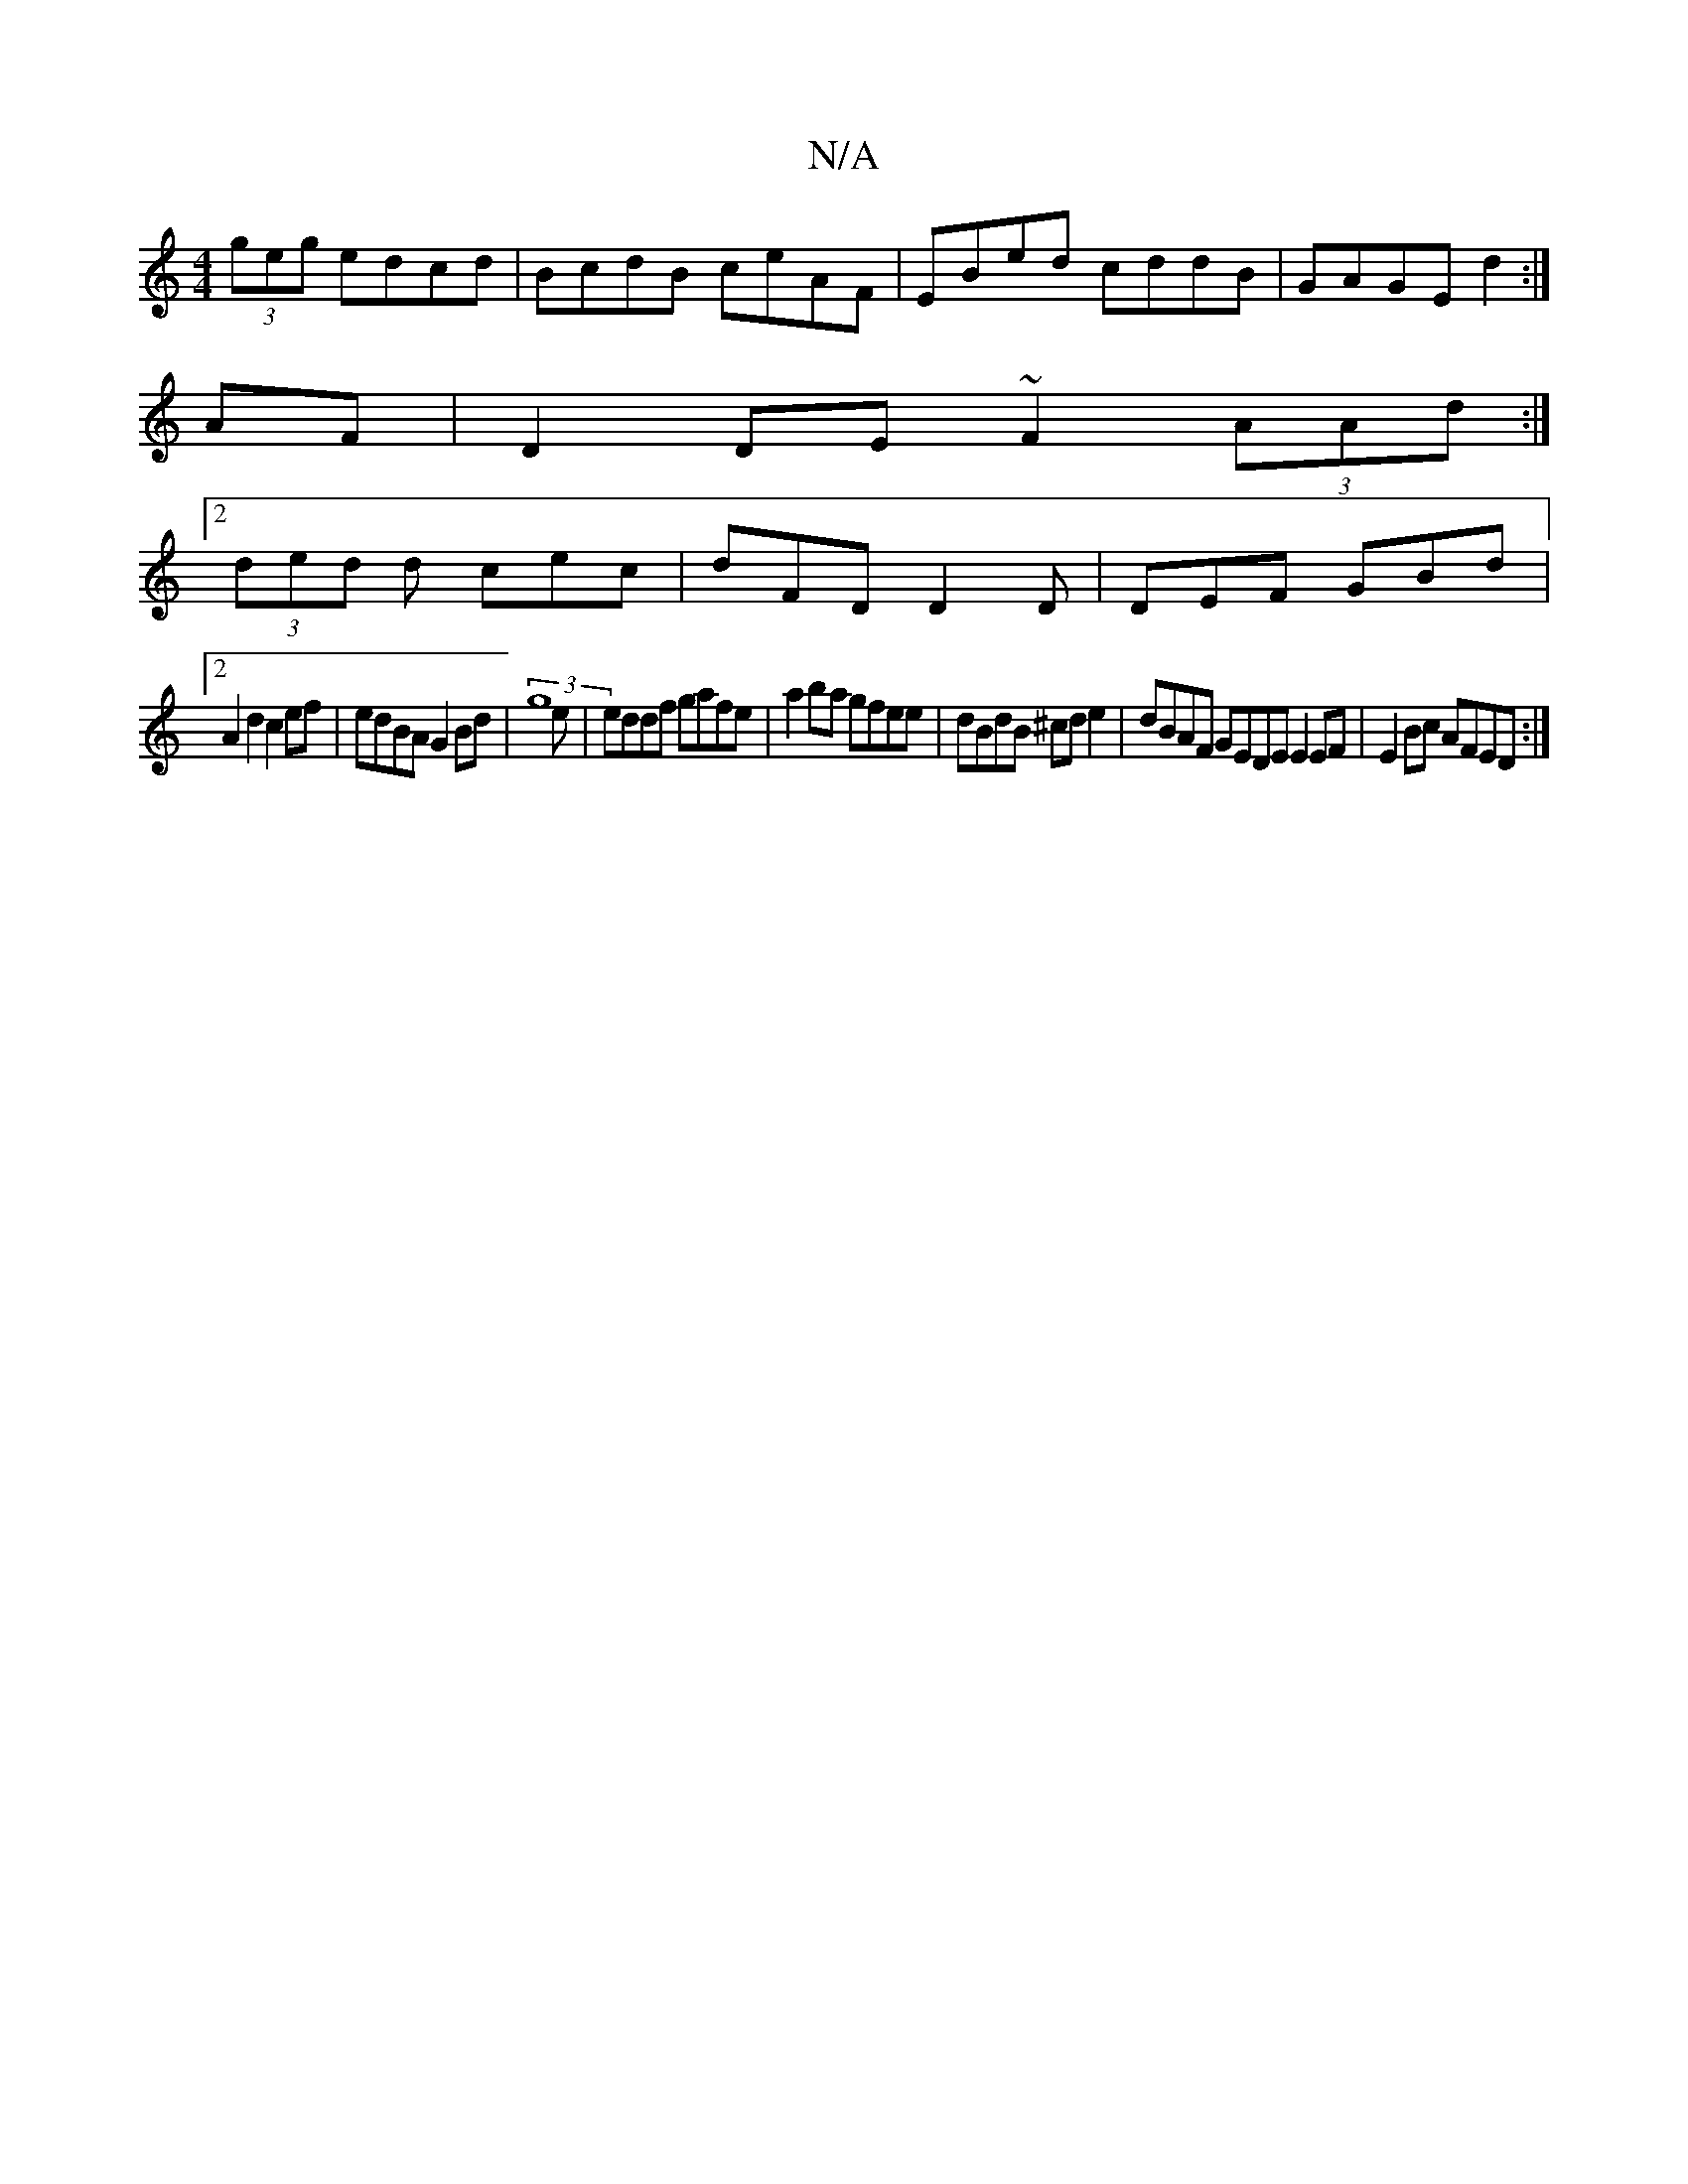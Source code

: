 X:1
T:N/A
M:4/4
R:N/A
K:Cmajor
 (3geg edcd|BcdB ceAF|EBed cddB|GAGE d2:|
AF|D2 DE ~F2 (3AAd:|
[2 (3ded d cec | dFD D2 D | DEF GBd |
[2 A2 d2 c2 ef | edBA G2 Bd | (3g8e |eddf gafe|a2ba gfee|dBdB ^cd e2|dBAF GEDE E2 EF|E2Bc AFED:|2 (